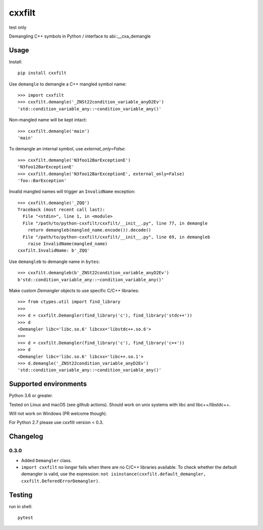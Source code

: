 cxxfilt |ci|
============

test only

.. |ci| image:: https://github.com/afq984/python-cxxfilt/actions/workflows/test.yml/badge.svg
    :target: https://github.com/afq984/python-cxxfilt/actions/workflows/test.yml

Demangling C++ symbols in Python / interface to abi::__cxa_demangle

Usage
-----

Install::

    pip install cxxfilt

Use ``demangle`` to demangle a C++ mangled symbol name::

    >>> import cxxfilt
    >>> cxxfilt.demangle('_ZNSt22condition_variable_anyD2Ev')
    'std::condition_variable_any::~condition_variable_any()'

Non-mangled name will be kept intact::

    >>> cxxfilt.demangle('main')
    'main'

To demangle an internal symbol, use `external_only=False`::

    >>> cxxfilt.demangle('N3foo12BarExceptionE')
    'N3foo12BarExceptionE'
    >>> cxxfilt.demangle('N3foo12BarExceptionE', external_only=False)
    'foo::BarException'

Invalid mangled names will trigger an ``InvalidName`` exception::

    >>> cxxfilt.demangle('_ZQQ')
    Traceback (most recent call last):
      File "<stdin>", line 1, in <module>
      File "/path/to/python-cxxfilt/cxxfilt/__init__.py", line 77, in demangle
        return demangleb(mangled_name.encode()).decode()
      File "/path/to/python-cxxfilt/cxxfilt/__init__.py", line 69, in demangleb
        raise InvalidName(mangled_name)
    cxxfilt.InvalidName: b'_ZQQ'

Use ``demangleb`` to demangle name in ``bytes``::

    >>> cxxfilt.demangleb(b'_ZNSt22condition_variable_anyD2Ev')
    b'std::condition_variable_any::~condition_variable_any()'

Make custom `Demangler` objects to use specific C/C++ libraries::

    >>> from ctypes.util import find_library
    >>>
    >>> d = cxxfilt.Demangler(find_library('c'), find_library('stdc++'))
    >>> d
    <Demangler libc='libc.so.6' libcxx='libstdc++.so.6'>
    >>>
    >>> d = cxxfilt.Demangler(find_library('c'), find_library('c++'))
    >>> d
    <Demangler libc='libc.so.6' libcxx='libc++.so.1'>
    >>> d.demangle('_ZNSt22condition_variable_anyD2Ev')
    'std::condition_variable_any::~condition_variable_any()'

Supported environments
----------------------

Python 3.6 or greater.

Tested on Linux and macOS (see github actions). Should work on unix systems with libc and libc++/libstdc++.

Will not work on Windows (PR welcome though).

For Python 2.7 please use cxxfilt version < 0.3.

Changelog
---------

0.3.0
~~~~~

*   Added ``Demangler`` class.

*   ``import cxxfilt`` no longer fails when there are no C/C++ libraries available.
    To check whether the default demangler is valid,
    use the expression: ``not isinstance(cxxfilt.default_demangler, cxxfilt.DeferedErrorDemangler)``.


Testing
-------

run in shell::

    pytest
